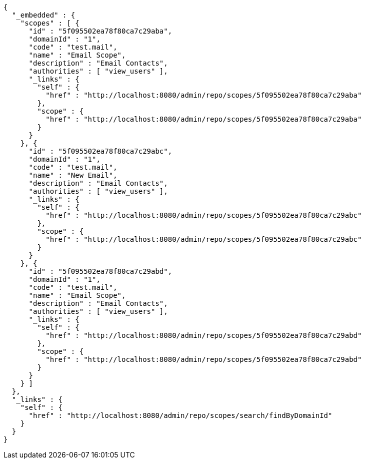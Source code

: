 [source,options="nowrap"]
----
{
  "_embedded" : {
    "scopes" : [ {
      "id" : "5f095502ea78f80ca7c29aba",
      "domainId" : "1",
      "code" : "test.mail",
      "name" : "Email Scope",
      "description" : "Email Contacts",
      "authorities" : [ "view_users" ],
      "_links" : {
        "self" : {
          "href" : "http://localhost:8080/admin/repo/scopes/5f095502ea78f80ca7c29aba"
        },
        "scope" : {
          "href" : "http://localhost:8080/admin/repo/scopes/5f095502ea78f80ca7c29aba"
        }
      }
    }, {
      "id" : "5f095502ea78f80ca7c29abc",
      "domainId" : "1",
      "code" : "test.mail",
      "name" : "New Email",
      "description" : "Email Contacts",
      "authorities" : [ "view_users" ],
      "_links" : {
        "self" : {
          "href" : "http://localhost:8080/admin/repo/scopes/5f095502ea78f80ca7c29abc"
        },
        "scope" : {
          "href" : "http://localhost:8080/admin/repo/scopes/5f095502ea78f80ca7c29abc"
        }
      }
    }, {
      "id" : "5f095502ea78f80ca7c29abd",
      "domainId" : "1",
      "code" : "test.mail",
      "name" : "Email Scope",
      "description" : "Email Contacts",
      "authorities" : [ "view_users" ],
      "_links" : {
        "self" : {
          "href" : "http://localhost:8080/admin/repo/scopes/5f095502ea78f80ca7c29abd"
        },
        "scope" : {
          "href" : "http://localhost:8080/admin/repo/scopes/5f095502ea78f80ca7c29abd"
        }
      }
    } ]
  },
  "_links" : {
    "self" : {
      "href" : "http://localhost:8080/admin/repo/scopes/search/findByDomainId"
    }
  }
}
----